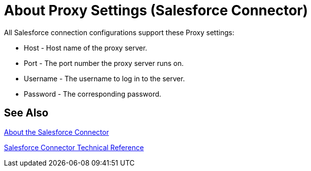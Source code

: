 = About Proxy Settings (Salesforce Connector)
:keywords: salesforce connector, inbound, outbound, streaming, poll, dataweave, datasense
:imagesdir: _images
:icons: font

All Salesforce connection configurations support these Proxy settings:

* Host - Host name of the proxy server.
* Port - The port number the proxy server runs on.
* Username - The username to log in to the server.
* Password - The corresponding password. 

== See Also

link:/connectors/salesforce-about[About the Salesforce Connector]

link:/connectors/salesforce-connector-tech-ref[Salesforce Connector Technical Reference]
